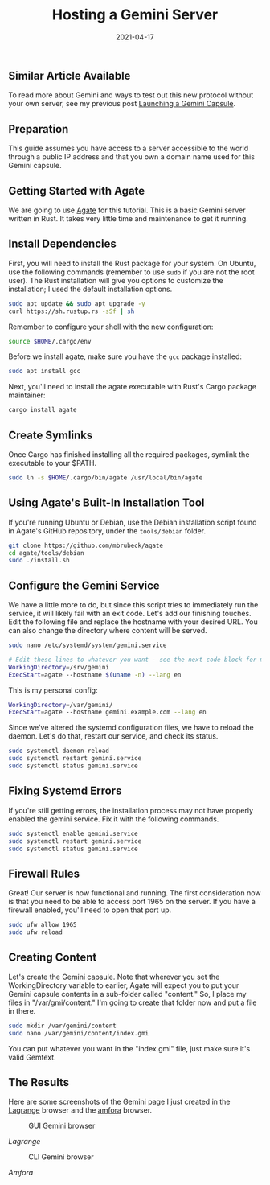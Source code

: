 #+title: Hosting a Gemini Server
#+date:  2021-04-17

** Similar Article Available
:PROPERTIES:
:CUSTOM_ID: similar-article-available
:END:
To read more about Gemini and ways to test out this new protocol without
your own server, see my previous post
[[/blog/launching-a-gemini-capsule/][Launching a Gemini Capsule]].

** Preparation
:PROPERTIES:
:CUSTOM_ID: preparation
:END:
This guide assumes you have access to a server accessible to the world
through a public IP address and that you own a domain name used for this
Gemini capsule.

** Getting Started with Agate
:PROPERTIES:
:CUSTOM_ID: getting-started-with-agate
:END:
We are going to use [[https://github.com/mbrubeck/agate][Agate]] for
this tutorial. This is a basic Gemini server written in Rust. It takes
very little time and maintenance to get it running.

** Install Dependencies
:PROPERTIES:
:CUSTOM_ID: install-dependencies
:END:
First, you will need to install the Rust package for your system. On
Ubuntu, use the following commands (remember to use =sudo= if you are
not the root user). The Rust installation will give you options to
customize the installation; I used the default installation options.

#+begin_src sh
sudo apt update && sudo apt upgrade -y
curl https://sh.rustup.rs -sSf | sh
#+end_src

Remember to configure your shell with the new configuration:

#+begin_src sh
source $HOME/.cargo/env
#+end_src

Before we install agate, make sure you have the =gcc= package installed:

#+begin_src sh
sudo apt install gcc
#+end_src

Next, you'll need to install the agate executable with Rust's Cargo
package maintainer:

#+begin_src sh
cargo install agate
#+end_src

** Create Symlinks
:PROPERTIES:
:CUSTOM_ID: create-symlinks
:END:
Once Cargo has finished installing all the required packages, symlink
the executable to your $PATH.

#+begin_src sh
sudo ln -s $HOME/.cargo/bin/agate /usr/local/bin/agate
#+end_src

** Using Agate's Built-In Installation Tool
:PROPERTIES:
:CUSTOM_ID: using-agates-built-in-installation-tool
:END:
If you're running Ubuntu or Debian, use the Debian installation script
found in Agate's GitHub repository, under the =tools/debian= folder.

#+begin_src sh
git clone https://github.com/mbrubeck/agate
cd agate/tools/debian
sudo ./install.sh
#+end_src

** Configure the Gemini Service
:PROPERTIES:
:CUSTOM_ID: configure-the-gemini-service
:END:
We have a little more to do, but since this script tries to immediately
run the service, it will likely fail with an exit code. Let's add our
finishing touches. Edit the following file and replace the hostname with
your desired URL. You can also change the directory where content will
be served.

#+begin_src sh
sudo nano /etc/systemd/system/gemini.service
#+end_src

#+begin_src sh
# Edit these lines to whatever you want - see the next code block for my personal configuration.
WorkingDirectory=/srv/gemini
ExecStart=agate --hostname $(uname -n) --lang en
#+end_src

This is my personal config:

#+begin_src sh
WorkingDirectory=/var/gemini/
ExecStart=agate --hostname gemini.example.com --lang en
#+end_src

Since we've altered the systemd configuration files, we have to reload
the daemon. Let's do that, restart our service, and check its status.

#+begin_src sh
sudo systemctl daemon-reload
sudo systemctl restart gemini.service
sudo systemctl status gemini.service
#+end_src

** Fixing Systemd Errors
:PROPERTIES:
:CUSTOM_ID: fixing-systemd-errors
:END:
If you're still getting errors, the installation process may not have
properly enabled the gemini service. Fix it with the following commands.

#+begin_src sh
sudo systemctl enable gemini.service
sudo systemctl restart gemini.service
sudo systemctl status gemini.service
#+end_src

** Firewall Rules
:PROPERTIES:
:CUSTOM_ID: firewall-rules
:END:
Great! Our server is now functional and running. The first consideration
now is that you need to be able to access port 1965 on the server. If
you have a firewall enabled, you'll need to open that port up.

#+begin_src sh
sudo ufw allow 1965
sudo ufw reload
#+end_src

** Creating Content
:PROPERTIES:
:CUSTOM_ID: creating-content
:END:
Let's create the Gemini capsule. Note that wherever you set the
WorkingDirectory variable to earlier, Agate will expect you to put your
Gemini capsule contents in a sub-folder called "content." So, I place my
files in "/var/gmi/content." I'm going to create that folder now and put
a file in there.

#+begin_src sh
sudo mkdir /var/gemini/content
sudo nano /var/gemini/content/index.gmi
#+end_src

You can put whatever you want in the "index.gmi" file, just make sure
it's valid Gemtext.

** The Results
:PROPERTIES:
:CUSTOM_ID: the-results
:END:
Here are some screenshots of the Gemini page I just created in the
[[https://gmi.skyjake.fi/lagrange/][Lagrange]] browser and the
[[https://github.com/makeworld-the-better-one/amfora][amfora]] browser.

#+caption: GUI Gemini browser
[[https://img.cleberg.net/blog/20210417-hosting-a-gemini-server/lagrange.png]]

/Lagrange/

#+caption: CLI Gemini browser
[[https://img.cleberg.net/blog/20210417-hosting-a-gemini-server/amfora.png]]

/Amfora/
